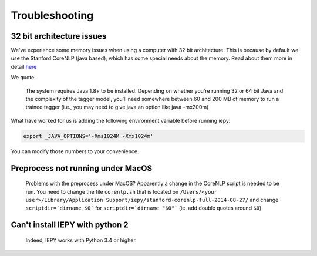 ==================
Troubleshooting
==================


32 bit architecture issues
--------------------------

We've experience some memory issues when using a computer with 32 bit architecture. This is because by default we use the
Stanford CoreNLP (java based), which has some special needs about the memory. Read about them more in detail `here <http://nlp.stanford.edu/software/tagger.shtml>`__

We quote:

    The system requires Java 1.8+ to be installed. Depending on whether you're running 32 or 64 bit Java and the complexity of the tagger model, you'll need somewhere between 60 and 200 MB of memory to run a trained tagger (i.e., you may need to give java an option like java -mx200m)

What have worked for us is adding the following environment variable before running iepy:

.. code-block:: bash

    export _JAVA_OPTIONS='-Xms1024M -Xmx1024m'

You can modify those numbers to your convenience.


Preprocess not running under MacOS
----------------------------------

    Problems with the preprocess under MacOS? Apparently a change in the CoreNLP script is needed to
    be run. You need to change the file ``corenlp.sh`` that is located on
    ``/Users/<your user>/Library/Application Support/iepy/stanford-corenlp-full-2014-08-27/``
    and change ``scriptdir=`dirname $0``` for ``scriptdir=`dirname "$0"``` (ie, add double quotes around ``$0``)


Can't install IEPY with python 2
--------------------------------

  Indeed, IEPY works with Python 3.4 or higher.

